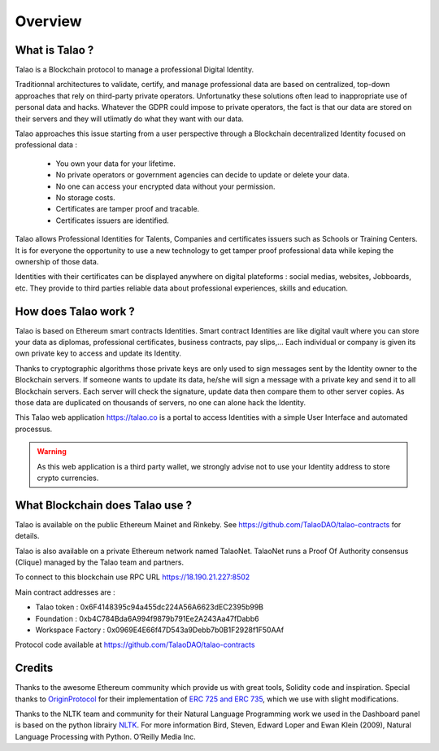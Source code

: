 Overview
========

What is Talao ?
---------------

Talao is a Blockchain protocol to manage a professional Digital Identity.

Traditionnal architectures to validate, certify, and manage professional data are based on centralized, top-down approaches that rely on third-party private operators.
Unfortunatky these solutions often lead to inappropriate use of personal data and hacks. Whatever the GDPR could impose to private operators, the fact is that our data
are stored on their servers and they will utlimatly do what they want with our data.

Talao approaches this issue starting from a user perspective through a Blockchain decentralized Identity focused on professional data :

  - You own your data for your lifetime.
  - No private operators or government agencies can decide to update or delete your data.
  - No one can access your encrypted data without your permission.
  - No storage costs.
  - Certificates are tamper proof and tracable.
  - Certificates issuers are identified.

Talao allows Professional Identities for Talents, Companies and certificates issuers such as Schools or Training Centers.
It is for everyone the opportunity to use a new technology to get tamper proof professional data while keping the ownership of those data.

Identities with their certificates can be displayed anywhere on digital plateforms : social medias, websites, Jobboards, etc. They provide to third parties reliable data about professional experiences, skills and education.


How does Talao work ?
---------------------

Talao is based on Ethereum smart contracts Identities.
Smart contract Identities are like digital vault where you can store your data as diplomas, professional certificates, business contracts, pay slips,...
Each individual or company is given its own private key to access and update its Identity.

Thanks to cryptographic algorithms those private keys are only used to sign messages sent by the Identity owner to the Blockchain servers.
If someone wants to update its data, he/she will sign a message with a private key and send it to all Blockchain servers.
Each server will check the signature, update data then compare them to other server copies. As those data are duplicated on thousands of servers, no one can alone hack the Identity.

This Talao web application https://talao.co is a portal to access Identities with a simple User Interface and automated processus.

.. warning:: As this web application is a third party wallet, we strongly advise not to use your Identity address to store crypto currencies.


What Blockchain does Talao use ?
---------------------------------

Talao is available on the public Ethereum Mainet and Rinkeby. See https://github.com/TalaoDAO/talao-contracts for details.

Talao is also available on a private Ethereum network named TalaoNet.
TalaoNet runs a Proof Of Authority consensus (Clique) managed by the Talao team and partners.

To connect to this blockchain use RPC URL https://18.190.21.227:8502

Main contract addresses are :

- Talao token : 0x6F4148395c94a455dc224A56A6623dEC2395b99B
- Foundation : 0xb4C784Bda6A994f9879b791Ee2A243Aa47fDabb6
- Workspace Factory : 0x0969E4E66f47D543a9Debb7b0B1F2928f1F50AAf

Protocol code available at https://github.com/TalaoDAO/talao-contracts

Credits
-------

Thanks to the awesome Ethereum community which provide us with great tools, Solidity code and inspiration.
Special thanks to `OriginProtocol <https://www.originprotocol.com>`_ for their implementation of `ERC 725 and ERC 735 <https://erc725alliance.org/>`_, which we use with slight modifications.

Thanks to the NLTK team and community for their Natural Language Programming work we used in the Dashboard panel is based on the python librairy `NLTK <https://www.nltk.org/>`_.
For more information Bird, Steven, Edward Loper and Ewan Klein (2009), Natural Language Processing with Python. O’Reilly Media Inc.
